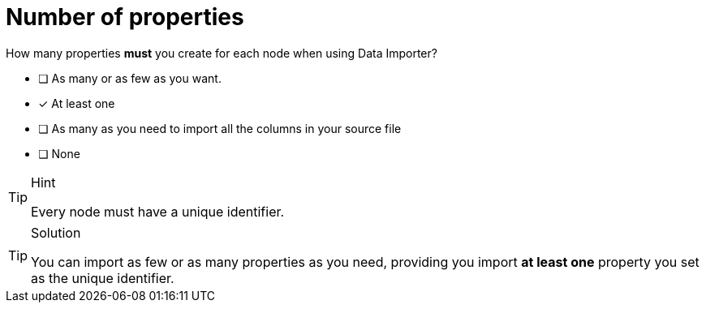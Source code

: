 [.question]
= Number of properties

How many properties *must* you create for each node when using Data Importer?

- [ ] As many or as few as you want.
- [x] At least one
- [ ] As many as you need to import all the columns in your source file
- [ ] None


[TIP,role=hint]
.Hint
====
Every node must have a unique identifier.
====

[TIP,role=solution]
.Solution
====
You can import as few or as many properties as you need, providing you import *at least one* property you set as the unique identifier.
====